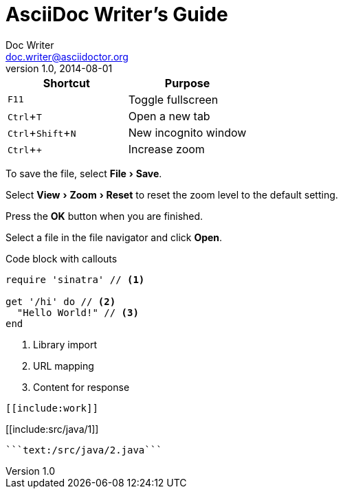 :experimental:
:toc:
:toc-placement!:

= AsciiDoc Writer's Guide
Doc Writer <doc.writer@asciidoctor.org>
v1.0, 2014-08-01
:toc: right
////
Included in:

- user-manual: User Interface Macros
- quick-ref
////

// tag::key[]
|===
|Shortcut |Purpose

|kbd:[F11]
|Toggle fullscreen

|kbd:[Ctrl+T]
|Open a new tab

|kbd:[Ctrl+Shift+N]
|New incognito window

|kbd:[Ctrl + +]
|Increase zoom
|===
// end::key[]

// tag::menu[]
To save the file, select menu:File[Save].

Select menu:View[Zoom > Reset] to reset the zoom level to the default setting.
// end::menu[]

// tag::button[]
Press the btn:[OK] button when you are finished.

Select a file in the file navigator and click btn:[Open].
// end::button[]


Code block with callouts
[source,ruby]
----
require 'sinatra' // <1>

get '/hi' do // <2>
  "Hello World!" // <3>
end
----
<1> Library import
<2> URL mapping
<3> Content for response



:sourcedir: .

[source,java]
----
[[include:work]]
----
[[include:src/java/1]]



```java:/src/java/1.java```
```text:/src/java/2.java```